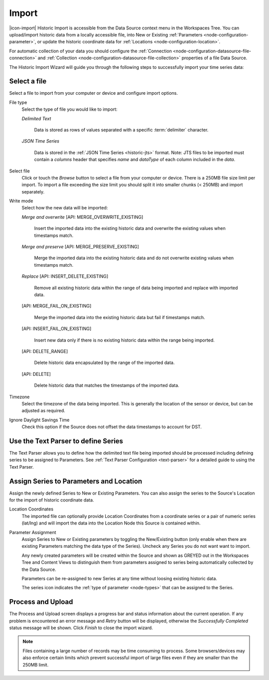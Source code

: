 .. meta::
   :description: Historic Import is accessible from the Data Source context menu in the Workspaces Tree. You can upload/import historic data from a locally accessible file, into New or Existing Parameters, or update the historic coordinate data for Locations.

.. _historic-data-import:

Import
=======

|icon-import| Historic Import is accessible from the Data Source context menu in the Workspaces Tree. You can upload/import historic data from a locally accessible file, into New or Existing :ref:`Parameters <node-configuration-parameter>`, or update the historic coordinate data for :ref:`Locations <node-configuration-location>`.

For automatic collection of your data you should configure the :ref:`Connection <node-configuration-datasource-file-connection>` and :ref:`Collection <node-configuration-datasource-file-collection>` properties of a file Data Source. 

The Historic Import Wizard will guide you through the following steps to successfully import your time series data:

.. only:: not latex

    |
    
Select a file 
--------------

Select a file to import from your computer or device and configure import options.

.. raw:: latex

    \vspace{-10pt}

.. only:: not latex

    .. image:: historic_import_selection.jpg
        :scale: 50 %

    | 

.. only:: latex

    | 

    .. image:: historic_import_selection.jpg

File type
    Select the type of file you would like to import:

    *Delimited Text* 

        Data is stored as rows of values separated with a specific :term:`delimiter` character.

    *JSON Time Series*

        Data is stored in the :ref:`JSON Time Series <historic-jts>` format. 
        Note: JTS files to be imported must contain a *columns* header that specifies *name* and *dataType* of each column included in the *data*.

Select file
    Click or touch the *Browse* button to select a file from your computer or device. There is a 250MB file size limit per import. To import a file exceeding the size limit you should split it into smaller chunks (< 250MB) and import separately.

.. _historic-data-import-writemode:

Write mode
    Select how the new data will be imported:
    
    *Merge and overwrite* [API: MERGE_OVERWRITE_EXISTING]

        Insert the imported data into the existing historic data and overwrite the existing values when timestamps match.

    *Merge and preserve* [API: MERGE_PRESERVE_EXISTING]
    
        Merge the imported data into the existing historic data and do not overwrite existing values when timestamps match.

    *Replace* [API: INSERT_DELETE_EXISTING]
        
        Remove all existing historic data within the range of data being imported and replace with imported data.

    [API: MERGE_FAIL_ON_EXISTING]

        Merge the imported data into the existing historic data but fail if timestamps match.

    [API: INSERT_FAIL_ON_EXISTING]

        Insert new data only if there is no existing historic data within the range being imported.

    [API: DELETE_RANGE]

        Delete historic data encapsulated by the range of the imported data.

    [API: DELETE]

        Delete historic data that matches the timestamps of the imported data.

Timezone
    Select the timezone of the data being imported. This is generally the location of the sensor or device, but can be adjusted as required.

Ignore Daylight Savings Time
    Check this option if the Source does not offset the data timestamps to account for DST.

.. only:: not latex

    |
    
Use the Text Parser to define Series
------------------------------------

The Text Parser allows you to define how the delimited text file being imported should be processed including defining series to be assigned to Parameters. See :ref:`Text Parser Configuration <text-parser>` for a detailed guide to using the Text Parser. 

.. raw:: latex

    \vspace{-10pt}

.. only:: not latex

    .. image:: historic_import_parser.jpg
        :scale: 50 %

    | 

.. only:: latex

    | 

    .. image:: historic_import_parser.jpg

.. only:: not latex

    |
    
Assign Series to Parameters and Location
----------------------------------------

Assign the newly defined Series to New or Existing Parameters. You can also assign the series to the Source's Location for the import of historic coordinate data.

.. raw:: latex

    \vspace{-10pt}

.. only:: not latex

    .. image:: historic_import_series.jpg
        :scale: 50 %

    | 

.. only:: latex

    | 

    .. image:: historic_import_series.jpg

Location Coordinates
    The imported file can optionally provide Location Coordinates from a coordinate series or a pair of numeric series (lat/lng) and will import the data into the Location Node this Source is contained within.

Parameter Assignment
    Assign Series to New or Existing parameters by toggling the New/Existing button (only enable when there are existing Parameters matching the data type of the Series). Uncheck any Series you do not want want to import.

    Any newly created parameters will be created within the Source and shown as GREYED out in the Workspaces Tree and Content Views to distinguish them from parameters assigned to series being automatically collected by the Data Source.

    Parameters can be re-assigned to new Series at any time without loosing existing historic data.

    The series icon indicates the :ref:`type of parameter <node-types>` that can be assigned to the Series.

.. only:: not latex

    |
    
Process and Upload
------------------

The Process and Upload screen displays a progress bar and status information about the current operation. If any problem is encountered an error message and *Retry* button will be displayed, otherwise the *Successfully Completed* status message will be shown. Click *Finish* to close the import wizard.

.. raw:: latex

    \vspace{-10pt}

.. only:: not latex

    .. image:: historic_import_process.jpg
        :scale: 50 %

    | 

.. only:: latex

    | 

    .. image:: historic_import_process.jpg


.. note:: Files containing a large number of records may be time consuming to process. Some browsers/devices may also enforce certain limits which prevent successful import of large files even if they are smaller than the 250MB limit.
